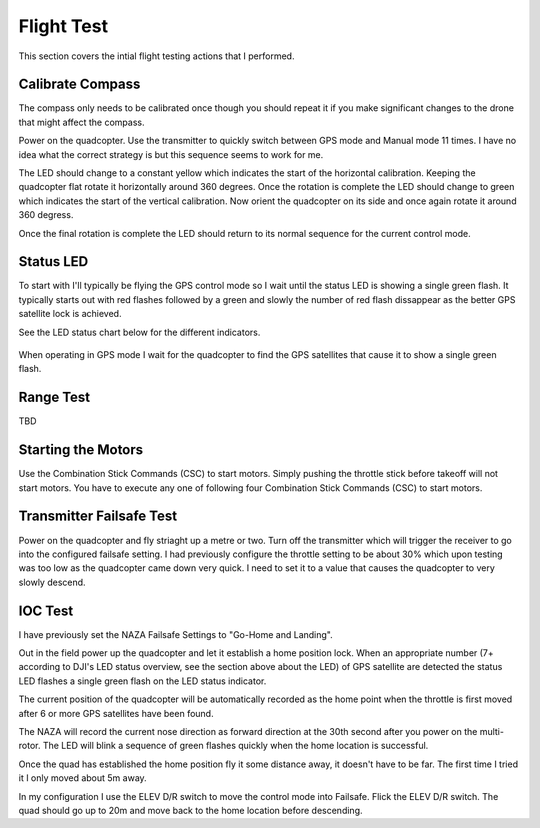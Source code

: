 Flight Test
===========

This section covers the intial flight testing actions that I performed.


Calibrate Compass
-----------------

The compass only needs to be calibrated once though you should repeat it
if you make significant changes to the drone that might affect the compass.

Power on the quadcopter. Use the transmitter to quickly switch between GPS
mode and Manual mode 11 times. I have no idea what the correct strategy is
but this sequence seems to work for me.

The LED should change to a constant yellow which indicates the start of the
horizontal calibration. Keeping the quadcopter flat rotate it horizontally
around 360 degrees. Once the rotation is complete the LED should change to
green which indicates the start of the vertical calibration. Now orient the
quadcopter on its side and once again rotate it around 360 degress.

Once the final rotation is complete the LED should return to its normal
sequence for the current control mode.


Status LED
----------

To start with I'll typically be flying the GPS control mode so I wait
until the status LED is showing a single green flash. It typically starts
out with red flashes followed by a green and slowly the number of red flash
dissappear as the better GPS satellite lock is achieved.

See the LED status chart below for the different indicators.

.. figure:: ../software/resources/naza-m-led.png

When operating in GPS mode I wait for the quadcopter to find the GPS
satellites that cause it to show a single green flash.


Range Test
----------

TBD


Starting the Motors
-------------------

Use the Combination Stick Commands (CSC) to start motors.
Simply pushing the throttle stick before takeoff will not start motors.
You have to execute any one of following four Combination Stick Commands
(CSC) to start motors.

.. figure:: ../software/resources/naza-m-csc.png


Transmitter Failsafe Test
-------------------------

Power on the quadcopter and fly striaght up a metre or two. Turn off the
transmitter which will trigger the receiver to go into the configured
failsafe setting. I had previously configure the throttle setting to be
about 30% which upon testing was too low as the quadcopter came down very
quick. I need to set it to a value that causes the quadcopter to very slowly
descend.


IOC Test
--------

I have previously set the NAZA Failsafe Settings to "Go-Home and Landing".

Out in the field power up the quadcopter and let it establish a home position
lock. When an appropriate number (7+ according to DJI's LED status overview,
see the section above about the LED) of GPS satellite are detected the status
LED flashes a single green flash on the LED status indicator.

The current position of the quadcopter will be automatically recorded as the
home point when the throttle is first moved after 6 or more GPS satellites
have been found.

The NAZA will record the current nose direction as forward direction at the
30th second after you power on the multi-rotor. The LED will blink a sequence
of green flashes quickly when the home location is successful.

Once the quad has established the home position fly it some distance away,
it doesn't have to be far. The first time I tried it I only moved about 5m
away.

In my configuration I use the ELEV D/R switch to move the control mode into
Failsafe. Flick the ELEV D/R switch. The quad should go up to 20m and move
back to the home location before descending.

